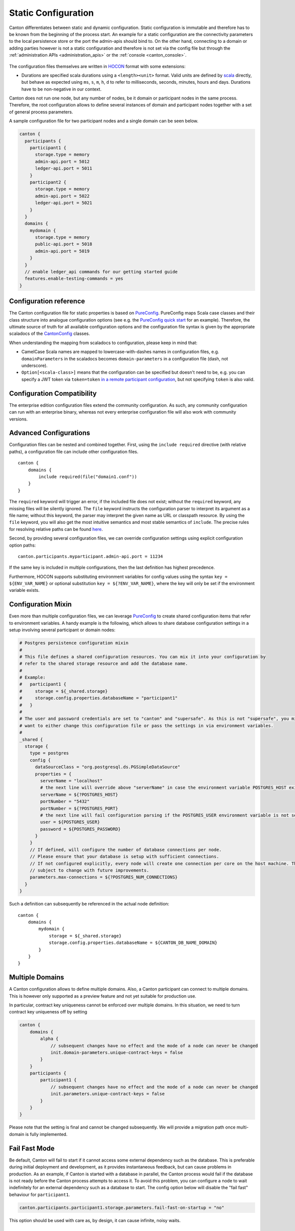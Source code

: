 ..
     Copyright (c) 2022 Digital Asset (Switzerland) GmbH and/or its affiliates
..
    
..
     Proprietary code. All rights reserved.

.. _static_configuration:

Static Configuration
====================

Canton differentiates between static and dynamic configuration. Static configuration is immutable and therefore has
to be known from the beginning of the process start. An example for a static configuration are the connectivity
parameters to the local persistence store or the port the admin-apis should bind to. On the other hand, connecting to a domain
or adding parties however is not a static configuration and therefore is not set via the config file but through the
:ref:`administration APIs <administration_apis>` or the :ref:`console <canton_console>`.

.. figure:: images/canton_node_initialization.png
    :scale: 50 %
    :alt: initialization of Canton nodes.

The configuration files themselves are written in `HOCON <https://github.com/lightbend/config/blob/master/HOCON.md>`__
format with some extensions:

- Durations are specified scala durations using a ``<length><unit>`` format. Valid units are defined
  by `scala <https://github.com/scala/scala/blob/v2.13.3/src/library/scala/concurrent/duration/Duration.scala#L82>`__ directly,
  but behave as expected using ``ms``, ``s``, ``m``, ``h``, ``d`` to refer to milliseconds, seconds, minutes, hours and days.
  Durations have to be non-negative in our context.

Canton does not run one node, but any number of nodes, be it domain or participant nodes in the same process. Therefore,
the root configuration allows to define several instances of domain and participant nodes together with a set of
general process parameters.

A sample configuration file for two participant nodes and a single domain can be seen below.

.. code-block:: none

    canton {
      participants {
        participant1 {
          storage.type = memory
          admin-api.port = 5012
          ledger-api.port = 5011
        }
        participant2 {
          storage.type = memory
          admin-api.port = 5022
          ledger-api.port = 5021
        }
      }
      domains {
        mydomain {
          storage.type = memory
          public-api.port = 5018
          admin-api.port = 5019
        }
      }
      // enable ledger_api commands for our getting started guide
      features.enable-testing-commands = yes
    }


.. _configuration_reference:

Configuration reference
-----------------------

The Canton configuration file for static properties is based on `PureConfig <https://pureconfig.github.io/>`__. PureConfig
maps Scala case classes and their class structure into analogue configuration options (see e.g. the `PureConfig quick start <https://pureconfig.github.io/docs/#quick-start>`__ for an example). Therefore, the ultimate source of truth for all
available configuration options and the configuration file syntax is given by the appropriate scaladocs of the
`CantonConfig <https://docs.daml.com/2.6.0/canton/scaladoc/com/digitalasset/canton/config/index.html>`__ classes.

When understanding the mapping from scaladocs to configuration, please keep in mind that:

- CamelCase Scala names are mapped to lowercase-with-dashes names in configuration files, e.g. ``domainParameters`` in the scaladocs becomes ``domain-parameters`` in a configuration file (dash, not underscore).
- ``Option[<scala-class>]`` means that the configuration can be specified but doesn't need to be, e.g. you can specify a JWT token via ``token=token`` `in a remote participant configuration <https://docs.daml.com/2.6.0/canton/scaladoc/com/digitalasset/canton/participant/config/RemoteParticipantConfig.html#token:Option[String]>`__, but not specifying ``token`` is also valid.

Configuration Compatibility
---------------------------
The enterprise edition configuration files extend the community configuration. As such, any community configuration
can run with an enterprise binary, whereas not every enterprise configuration file will also work with community
versions.

.. _include_configuration:

Advanced Configurations
-----------------------
Configuration files can be nested and combined together. First, using the ``include required`` directive (with relative paths), a
configuration file can include other configuration files.

::

    canton {
        domains {
            include required(file("domain1.conf"))
        }
    }

The ``required`` keyword will trigger an error, if the included file does not exist;
without the ``required`` keyword, any missing files will be silently ignored.
The ``file`` keyword instructs the configuration parser to interpret its argument as a file name;
without this keyword, the parser may interpret the given name as URL or classpath resource.
By using the ``file`` keyword, you will also get the most intuitive semantics and most stable semantics of ``include``.
The precise rules for resolving relative paths can be found `here <https://github.com/lightbend/config/blob/master/HOCON.md#include-semantics-locating-resources>`__.

Second, by providing several configuration files, we can override configuration settings using explicit configuration
option paths:

::

    canton.participants.myparticipant.admin-api.port = 11234

If the same key is included in multiple configurations, then the last definition has highest precedence.

Furthermore, HOCON supports substituting environment variables for config values using the syntax
``key = ${ENV_VAR_NAME}`` or optional substitution ``key = ${?ENV_VAR_NAME}``, where the key will only be set
if the environment variable exists.

.. _configuration-mixin:

Configuration Mixin
-----------------------

Even more than multiple configuration files, we can leverage `PureConfig <https://github.com/pureconfig/pureconfig>`__
to create shared configuration items that refer to environment variables.
A handy example is the following, which allows to share database
configuration settings in a setup involving several participant or domain nodes:

.. code-block:: none

    # Postgres persistence configuration mixin
    #
    # This file defines a shared configuration resources. You can mix it into your configuration by
    # refer to the shared storage resource and add the database name.
    #
    # Example:
    #   participant1 {
    #     storage = ${_shared.storage}
    #     storage.config.properties.databaseName = "participant1"
    #   }
    #
    # The user and password credentials are set to "canton" and "supersafe". As this is not "supersafe", you might
    # want to either change this configuration file or pass the settings in via environment variables.
    #
    _shared {
      storage {
        type = postgres
        config {
          dataSourceClass = "org.postgresql.ds.PGSimpleDataSource"
          properties = {
            serverName = "localhost"
            # the next line will override above "serverName" in case the environment variable POSTGRES_HOST exists
            serverName = ${?POSTGRES_HOST}
            portNumber = "5432"
            portNumber = ${?POSTGRES_PORT}
            # the next line will fail configuration parsing if the POSTGRES_USER environment variable is not set
            user = ${POSTGRES_USER}
            password = ${POSTGRES_PASSWORD}
          }
        }
        // If defined, will configure the number of database connections per node.
        // Please ensure that your database is setup with sufficient connections.
        // If not configured explicitly, every node will create one connection per core on the host machine. This is
        // subject to change with future improvements.
        parameters.max-connections = ${?POSTGRES_NUM_CONNECTIONS}
      }
    }


Such a definition can subsequently be referenced in the actual node definition:

::

    canton {
        domains {
            mydomain {
                storage = ${_shared.storage}
                storage.config.properties.databaseName = ${CANTON_DB_NAME_DOMAIN}
            }
        }
    }

.. _multiple-domains-config:

Multiple Domains
----------------

A Canton configuration allows to define multiple domains. Also, a Canton participant can connect to
multiple domains. This is however only supported as a preview feature and not yet suitable for
production use.

In particular, contract key uniqueness cannot be enforced over multiple domains. In this situation,
we need to turn contract key uniqueness off by setting

.. code-block:: none

    canton {
        domains {
            alpha {
                // subsequent changes have no effect and the mode of a node can never be changed
                init.domain-parameters.unique-contract-keys = false
            }
        }
        participants {
            participant1 {
                // subsequent changes have no effect and the mode of a node can never be changed
                init.parameters.unique-contract-keys = false
            }
        }
    }

Please note that the setting is final and cannot be changed subsequently. We will provide a migration
path once multi-domain is fully implemented.

Fail Fast Mode
--------------

Be default, Canton will fail to start if it cannot access some external dependency such as the database. This is
preferable during initial deployment and development, as it provides instantaneous feedback, but can cause problems
in production. As an example, if Canton is started with a database in parallel, the Canton process would fail if the
database is not ready before the Canton process attempts to access it. To avoid this problem, you can configure a node
to wait indefinitely for an external dependency such as a database to start. The config option below will disable
the "fail fast" behaviour for ``participant1``.

.. code-block:: none

    canton.participants.participant1.storage.parameters.fail-fast-on-startup = "no"

This option should be used with care as, by design, it can cause infinite, noisy waits.

Init Configuration
------------------

Some configuration values are only used during the first initialization of a node and cannot be changed afterwards.
These values are located under the `init` section of the relevant configuration of the node. Below is an example with
some init values for a participant config

.. code-block:: none

    participant1 {
      init {
        // example settings
        ledger-api.max-deduplication-duration = 1 minute
        parameters.unique-contract-keys = false
        identity.node-identifier.type = random
      }
    }



